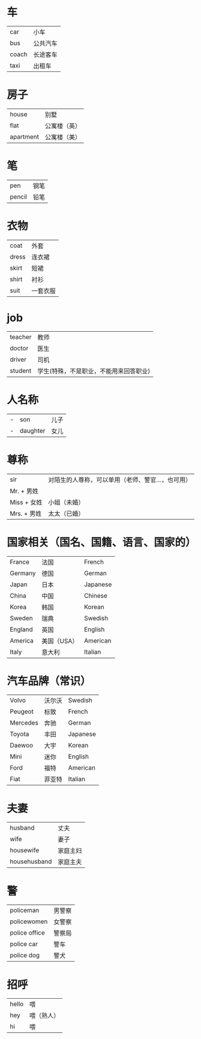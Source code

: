 * 车
  |-------+----------|
  | car   | 小车     |
  | bus   | 公共汽车 |
  | coach | 长途客车 |
  | taxi  | 出租车   |
  |-------+----------|

* 房子
  |-----------+--------------|
  | house     | 别墅         |
  | flat      | 公寓楼（英） |
  | apartment | 公寓楼（美） |
  |-----------+--------------|

* 笔
  |--------+------|
  | pen    | 钢笔 |
  | pencil | 铅笔 |
  |--------+------|

* 衣物
  |-------+----------|
  | coat  | 外套     |
  | dress | 连衣裙   |
  | skirt | 短裙     |
  | shirt | 衬衫     |
  | suit  | 一套衣服 |
  |-------+----------|

* job
  |---------+----------------------------------------|
  | teacher | 教师                                   |
  | doctor  | 医生                                   |
  | driver  | 司机                                   |
  | student | 学生(特殊，不是职业，不能用来回答职业) |
  |---------+----------------------------------------|

* 人名称
  |---+----------+------|
  | - | son      | 儿子 |
  | - | daughter | 女儿 |
  |---+----------+------|

* 尊称
  |--------------+---------------------------------------------------|
  | sir          | 对陌生的人尊称，可以单用（老师、警官...，也可用） |
  | Mr.   + 男姓 |                                                   |
  | Miss  + 女姓 | 小姐（未婚）                                      |
  | Mrs.  + 男姓 | 太太（已婚）                                      |
  |--------------+---------------------------------------------------|

* 国家相关（国名、国籍、语言、国家的）
  |---------+-------------+----------|
  | France  | 法国        | French   |
  | Germany | 德国        | German   |
  | Japan   | 日本        | Japanese |
  | China   | 中国        | Chinese  |
  | Korea   | 韩国        | Korean   |
  | Sweden  | 瑞典        | Swedish  |
  | England | 英国        | English  |
  | America | 美国（USA） | American |
  | Italy   | 意大利      | Italian  |
  |---------+-------------+----------|

* 汽车品牌（常识）
  |----------+--------+----------|
  | Volvo    | 沃尔沃 | Swedish  |
  | Peugeot  | 标致   | French   |
  | Mercedes | 奔驰   | German   |
  | Toyota   | 丰田   | Japanese |
  | Daewoo   | 大宇   | Korean   |
  | Mini     | 迷你   | English  |
  | Ford     | 福特   | American |
  | Fiat     | 菲亚特 | Italian  |
  |----------+--------+----------|

* 夫妻
  |--------------+----------|
  | husband      | 丈夫     |
  | wife         | 妻子     |
  | housewife    | 家庭主妇 |
  | househusband | 家庭主夫 |
  |--------------+----------|

* 警
  |---------------+--------|
  | policeman     | 男警察 |
  | policewomen   | 女警察 |
  | police office | 警察局 |
  | police car    | 警车   |
  | police dog    | 警犬   |
  |---------------+--------|
* 招呼
  |-------+------------|
  | hello | 喂         |
  | hey   | 喂（熟人） |
  | hi    | 喂         |
  |-------+------------|
